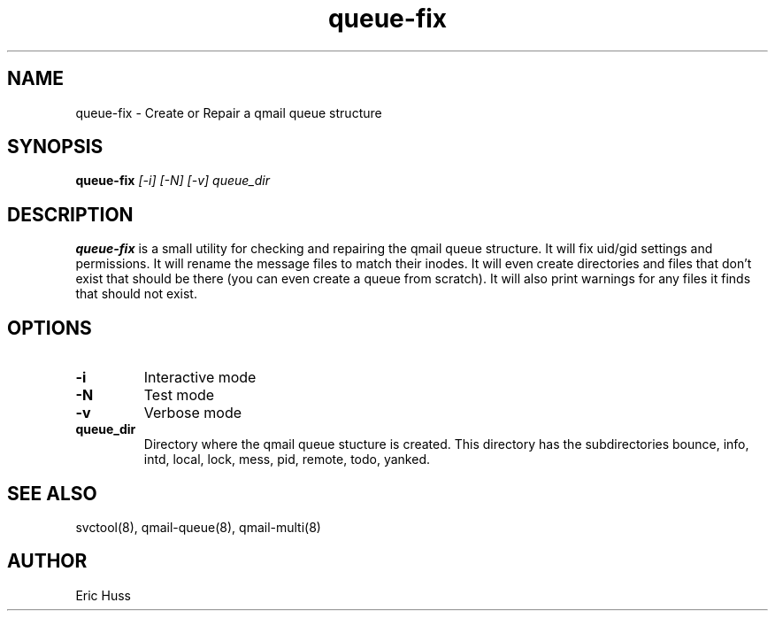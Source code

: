 .TH queue-fix 8
.SH NAME
queue-fix \- Create or Repair a qmail queue structure
.SH SYNOPSIS
.B queue-fix
.I [-i]
.I [-N]
.I [-v]
.I queue_dir

.SH DESCRIPTION
\fBqueue-fix\fR is a small utility for checking and repairing the qmail queue
structure.  It will fix uid/gid settings and permissions. It will
rename the message files to match their inodes. It will even create
directories and files that don't exist that should be there (you can
even create a queue from scratch). It will also print warnings for
any files it finds that should not exist.

.SH OPTIONS
.TP
\fB-i\fR
Interactive mode
.TP
\fB-N\fR
Test mode
.TP
\fB-v\fR
Verbose mode
.TP
\fBqueue_dir\fR
Directory where the qmail queue stucture is created. This directory has the subdirectories
bounce, info, intd, local, lock, mess, pid, remote, todo, yanked.

.SH "SEE ALSO"
svctool(8), qmail-queue(8), qmail-multi(8)

.SH AUTHOR
Eric Huss

